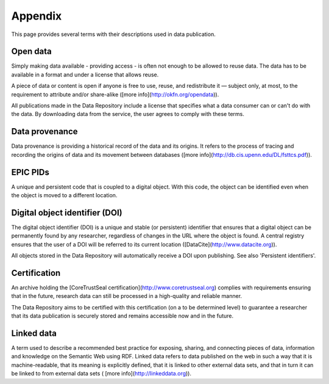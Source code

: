 .. _appendix:

********
Appendix
********

This page provides several terms with their descriptions used in data publication.

.. _appendix_open_data:

==============================
Open data
==============================

Simply making data available - providing access - is often not enough to be allowed to reuse data. The data has to be available in a format and under a license that allows reuse.

A piece of data or content is open if anyone is free to use, reuse, and redistribute it — subject only, at most, to the requirement to attribute and/or share-alike ([more info](http://okfn.org/opendata)).

All publications made in the Data Repository include a license that specifies what a data consumer can or can't do with the data. By downloading data from the service, the user agrees to comply with these terms.

.. _appendix_data_provenance:

==============================
Data provenance
==============================

Data provenance is providing a historical record of the data and its origins. It refers to the process of tracing and recording the origins of data and its movement between databases ([more info](http://db.cis.upenn.edu/DL/fsttcs.pdf)).

.. _appendix_epic_pids:

==============================
EPIC PIDs
==============================

A unique and persistent code that is coupled to a digital object. With this code, the object can be identified even when the object is moved to a different location.

.. _appendix_doi:

===============================
Digital object identifier (DOI)
===============================

The digital object identifier (DOI) is a unique and stable (or persistent) identifier that ensures that a digital object can be permanently found by any researcher, regardless of changes in the URL where the object is found. A central registry ensures that the user of a DOI will be referred to its current location ([DataCite](http://www.datacite.org)).

All objects stored in the Data Repository will automatically receive a DOI upon publishing. See also 'Persistent identifiers'.

.. _appendix_certification:

==============================
Certification
==============================

An archive holding the [CoreTrustSeal certification](http://www.coretrustseal.org) complies with requirements ensuring that in the future, research data can still be processed in a high-quality and reliable manner.

The Data Repository aims to be certified with this certification (on a to be determined level) to guarantee a researcher that its data publication is securely stored and remains accessible now and in the future.

.. _appendix_linked_data:

==============================
Linked data
==============================

A term used to describe a recommended best practice for exposing, sharing, and connecting pieces of data, information and knowledge on the Semantic Web using RDF. Linked data refers to data published on the web in such a way that it is machine-readable, that its meaning is explicitly defined, that it is linked to other external data sets, and that in turn it can be linked to from external data sets ( [more info](http://linkeddata.org)).

